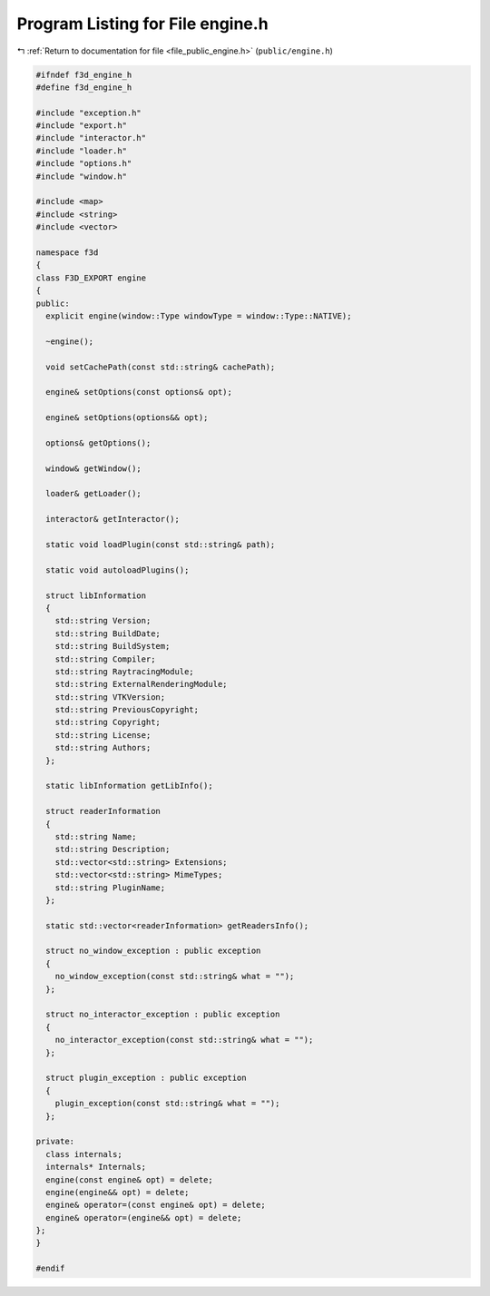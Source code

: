 
.. _program_listing_file_public_engine.h:

Program Listing for File engine.h
=================================

|exhale_lsh| :ref:`Return to documentation for file <file_public_engine.h>` (``public/engine.h``)

.. |exhale_lsh| unicode:: U+021B0 .. UPWARDS ARROW WITH TIP LEFTWARDS

.. code-block:: cpp

   #ifndef f3d_engine_h
   #define f3d_engine_h
   
   #include "exception.h"
   #include "export.h"
   #include "interactor.h"
   #include "loader.h"
   #include "options.h"
   #include "window.h"
   
   #include <map>
   #include <string>
   #include <vector>
   
   namespace f3d
   {
   class F3D_EXPORT engine
   {
   public:
     explicit engine(window::Type windowType = window::Type::NATIVE);
   
     ~engine();
   
     void setCachePath(const std::string& cachePath);
   
     engine& setOptions(const options& opt);
   
     engine& setOptions(options&& opt);
   
     options& getOptions();
   
     window& getWindow();
   
     loader& getLoader();
   
     interactor& getInteractor();
   
     static void loadPlugin(const std::string& path);
   
     static void autoloadPlugins();
   
     struct libInformation
     {
       std::string Version;
       std::string BuildDate;
       std::string BuildSystem;
       std::string Compiler;
       std::string RaytracingModule;
       std::string ExternalRenderingModule;
       std::string VTKVersion;
       std::string PreviousCopyright;
       std::string Copyright;
       std::string License;
       std::string Authors;
     };
   
     static libInformation getLibInfo();
   
     struct readerInformation
     {
       std::string Name;
       std::string Description;
       std::vector<std::string> Extensions;
       std::vector<std::string> MimeTypes;
       std::string PluginName;
     };
   
     static std::vector<readerInformation> getReadersInfo();
   
     struct no_window_exception : public exception
     {
       no_window_exception(const std::string& what = "");
     };
   
     struct no_interactor_exception : public exception
     {
       no_interactor_exception(const std::string& what = "");
     };
   
     struct plugin_exception : public exception
     {
       plugin_exception(const std::string& what = "");
     };
   
   private:
     class internals;
     internals* Internals;
     engine(const engine& opt) = delete;
     engine(engine&& opt) = delete;
     engine& operator=(const engine& opt) = delete;
     engine& operator=(engine&& opt) = delete;
   };
   }
   
   #endif
